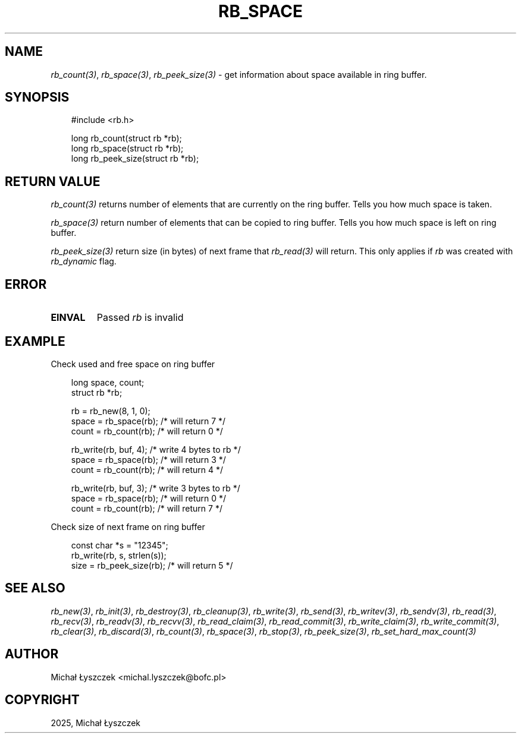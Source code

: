 .\" Man page generated from reStructuredText.
.
.
.nr rst2man-indent-level 0
.
.de1 rstReportMargin
\\$1 \\n[an-margin]
level \\n[rst2man-indent-level]
level margin: \\n[rst2man-indent\\n[rst2man-indent-level]]
-
\\n[rst2man-indent0]
\\n[rst2man-indent1]
\\n[rst2man-indent2]
..
.de1 INDENT
.\" .rstReportMargin pre:
. RS \\$1
. nr rst2man-indent\\n[rst2man-indent-level] \\n[an-margin]
. nr rst2man-indent-level +1
.\" .rstReportMargin post:
..
.de UNINDENT
. RE
.\" indent \\n[an-margin]
.\" old: \\n[rst2man-indent\\n[rst2man-indent-level]]
.nr rst2man-indent-level -1
.\" new: \\n[rst2man-indent\\n[rst2man-indent-level]]
.in \\n[rst2man-indent\\n[rst2man-indent-level]]u
..
.TH "RB_SPACE" "3" "Oct 31, 2025" "" "librb"
.SH NAME
.sp
\fI\%rb_count(3)\fP, \fI\%rb_space(3)\fP, \fI\%rb_peek_size(3)\fP \- get information about space available
in ring buffer.
.SH SYNOPSIS
.INDENT 0.0
.INDENT 3.5
.sp
.EX
#include <rb.h>

long rb_count(struct rb *rb);
long rb_space(struct rb *rb);
long rb_peek_size(struct rb *rb);
.EE
.UNINDENT
.UNINDENT
.SH RETURN VALUE
.sp
\fI\%rb_count(3)\fP returns number of elements that are currently on the ring buffer.
Tells you how much space is taken.
.sp
\fI\%rb_space(3)\fP return number of elements that can be copied to ring buffer.
Tells you how much space is left on ring buffer.
.sp
\fI\%rb_peek_size(3)\fP return size (in bytes) of next frame that \fI\%rb_read(3)\fP will return.
This only applies if \fIrb\fP was created with \fIrb_dynamic\fP flag.
.SH ERROR
.INDENT 0.0
.TP
.B EINVAL
Passed \fIrb\fP is invalid
.UNINDENT
.SH EXAMPLE
.sp
Check used and free space on ring buffer
.INDENT 0.0
.INDENT 3.5
.sp
.EX
long space, count;
struct rb *rb;

rb = rb_new(8, 1, 0);
space = rb_space(rb); /* will return 7 */
count = rb_count(rb); /* will return 0 */

rb_write(rb, buf, 4); /* write 4 bytes to rb */
space = rb_space(rb); /* will return 3 */
count = rb_count(rb); /* will return 4 */

rb_write(rb, buf, 3); /* write 3 bytes to rb */
space = rb_space(rb); /* will return 0 */
count = rb_count(rb); /* will return 7 */
.EE
.UNINDENT
.UNINDENT
.sp
Check size of next frame on ring buffer
.INDENT 0.0
.INDENT 3.5
.sp
.EX
const char *s = \(dq12345\(dq;
rb_write(rb, s, strlen(s));
size = rb_peek_size(rb); /* will return 5 */
.EE
.UNINDENT
.UNINDENT
.SH SEE ALSO
.sp
\fI\%rb_new(3)\fP, \fI\%rb_init(3)\fP, \fI\%rb_destroy(3)\fP, \fI\%rb_cleanup(3)\fP, \fI\%rb_write(3)\fP, \fI\%rb_send(3)\fP,
\fI\%rb_writev(3)\fP, \fI\%rb_sendv(3)\fP, \fI\%rb_read(3)\fP, \fI\%rb_recv(3)\fP, \fI\%rb_readv(3)\fP, \fI\%rb_recvv(3)\fP,
\fI\%rb_read_claim(3)\fP, \fI\%rb_read_commit(3)\fP, \fI\%rb_write_claim(3)\fP, \fI\%rb_write_commit(3)\fP,
\fI\%rb_clear(3)\fP, \fI\%rb_discard(3)\fP, \fI\%rb_count(3)\fP, \fI\%rb_space(3)\fP, \fI\%rb_stop(3)\fP,
\fI\%rb_peek_size(3)\fP, \fI\%rb_set_hard_max_count(3)\fP
.SH AUTHOR
Michał Łyszczek <michal.lyszczek@bofc.pl>
.SH COPYRIGHT
2025, Michał Łyszczek
.\" Generated by docutils manpage writer.
.
